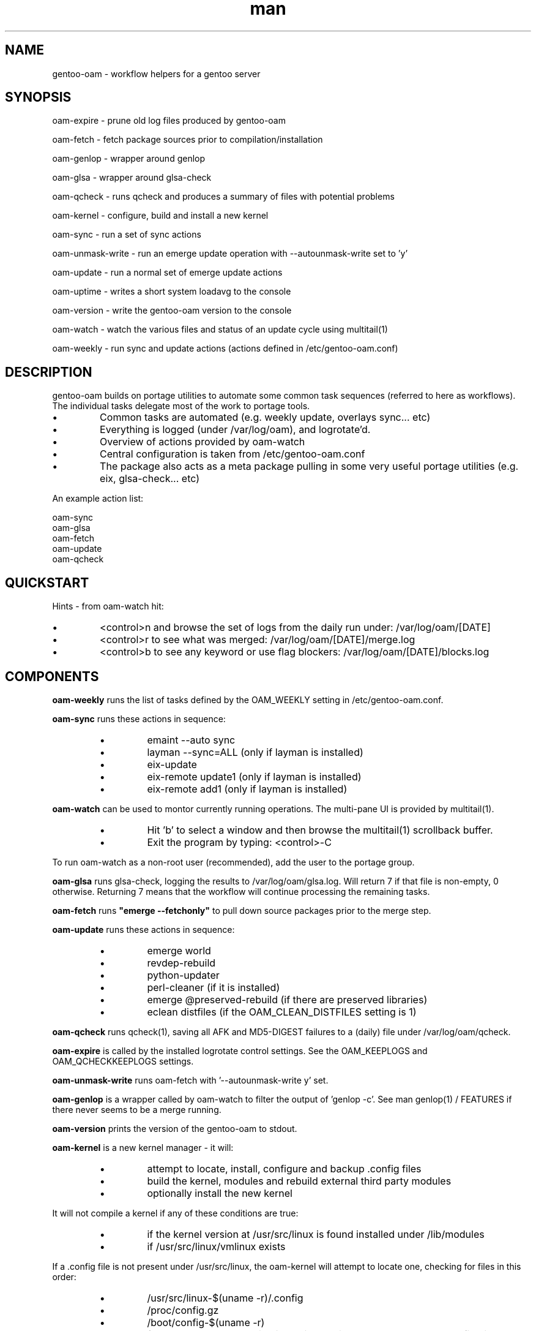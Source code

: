 .\" Manpage for gentoo-oam
.TH man 8 "10 May 2015" "1.0" "gentoo-oam man page"

.SH NAME
gentoo-oam \- workflow helpers for a gentoo server

.SH SYNOPSIS
oam-expire \- prune old log files produced by gentoo-oam

oam-fetch \- fetch package sources prior to compilation/installation

oam-genlop \- wrapper around genlop

oam-glsa \- wrapper around glsa-check

oam-qcheck \- runs qcheck and produces a summary of files with potential problems

oam-kernel \- configure, build and install a new kernel

oam-sync \- run a set of sync actions

oam-unmask-write \- run an emerge update operation with --autounmask-write set to 'y'

oam-update \- run a normal set of emerge update actions

oam-uptime \- writes a short system loadavg to the console

oam-version \- write the gentoo-oam version to the console

oam-watch \- watch the various files and status of an update cycle using multitail(1)

oam-weekly \- run sync and update actions (actions defined in /etc/gentoo-oam.conf)

.SH DESCRIPTION
gentoo-oam builds on portage utilities to automate some common
task sequences (referred to here as workflows).
The individual tasks delegate most of the work to portage tools.
.P
.IP \(bu
Common tasks are automated (e.g. weekly update, overlays sync... etc)
.IP \(bu
Everything is logged (under /var/log/oam), and logrotate'd.
.IP \(bu
Overview of actions provided by oam-watch
.IP \(bu
Central configuration is taken from /etc/gentoo-oam.conf
.IP \(bu
The package also acts as a meta package pulling in some very useful portage
utilities (e.g. eix, glsa-check... etc)
.P
An example action list: 
.PP
.RS 0
        oam-sync
.RS 0
        oam-glsa
.RS 0
        oam-fetch
.RS 0
        oam-update
.RS 0
        oam-qcheck

.SH QUICKSTART

Hints - from oam-watch hit:
.IP \(bu
<control>n and browse the set of logs from the daily run under: /var/log/oam/[DATE] 
.IP \(bu
<control>r to see what was merged: /var/log/oam/[DATE]/merge.log
.IP \(bu
<control>b to see any keyword or use flag blockers: /var/log/oam/[DATE]/blocks.log
.P

.SH COMPONENTS

.P
.B oam-weekly
runs the list of tasks defined by the OAM_WEEKLY setting in /etc/gentoo-oam.conf.
.P

.B oam-sync
runs these actions in sequence:
.RS
.P
.IP \(bu
emaint --auto sync
.IP \(bu
layman --sync=ALL (only if layman is installed)
.IP \(bu
eix-update
.IP \(bu
eix-remote update1 (only if layman is installed)
.IP \(bu
eix-remote add1 (only if layman is installed)
.RE
.P

.B oam-watch
can be used to montor currently running operations.
The multi-pane UI is provided by multitail(1).
.RS
.P
.IP \(bu
Hit 'b' to select a window and then browse the multitail(1) scrollback buffer.
.IP \(bu
Exit the program by typing: <control>-C
.RE
.P
To run oam-watch as a non-root user (recommended), add the user to the portage group.
.P

.B oam-glsa
runs glsa-check, logging the results to /var/log/oam/glsa.log.
Will return 7 if that file is non-empty, 0 otherwise. Returning 7 means that
the workflow will continue processing the remaining tasks.
.P

.B oam-fetch
runs
.B
"emerge --fetchonly"
to pull down source packages prior to the merge step.
.P

.B oam-update
runs these actions in sequence:
.RS
.P
.IP \(bu
emerge world
.IP \(bu
revdep-rebuild
.IP \(bu
python-updater
.IP \(bu
perl-cleaner (if it is installed)
.IP \(bu
emerge @preserved-rebuild (if there are preserved libraries)
.IP \(bu
eclean distfiles (if the OAM_CLEAN_DISTFILES setting is 1)
.RE
.P

.B oam-qcheck
runs qcheck(1), saving all AFK and MD5-DIGEST failures to a (daily) file under
/var/log/oam/qcheck.

.B oam-expire
is called by the installed logrotate control settings. See the OAM_KEEPLOGS and
OAM_QCHECKKEEPLOGS settings.

.B oam-unmask-write
runs oam-fetch with '--autounmask-write y' set.

.B oam-genlop
is a wrapper called by oam-watch to filter the output of 'genlop -c'. See
man genlop(1) / FEATURES if there never seems to be a merge running.

.B oam-version
prints the version of the gentoo-oam to stdout.
.P

.B oam-kernel
is a new kernel manager - it will:
.RS
.IP \(bu
attempt to locate, install, configure and backup .config files
.IP \(bu
build the kernel, modules and rebuild external third party modules
.IP \(bu
optionally install the new kernel
.RE
.P
It will not compile a kernel if any of these conditions are true:
.RS
.IP \(bu
if the kernel version at /usr/src/linux is found installed under /lib/modules
.IP \(bu
if /usr/src/linux/vmlinux exists
.RE
.P
If a .config file is not present under /usr/src/linux, the oam-kernel will attempt to
locate one, checking for files in this order:
.RS
.IP \(bu
/usr/src/linux-$(uname -r)/.config
.IP \(bu
/proc/config.gz
.IP \(bu
/boot/config-$(uname -r)
.IP \(bu
from the oam-kernel maintained git repository at /usr/src/kernel-config.git
.RE
.P
The script will then:
.RS
.IP \(bu
run make -C /usr/src/linux olddefconfig
.IP \(bu
back up the resulting .config to the git repo at /usr/src/kernel-config.git
.IP \(bu
run make -C /usr/src/linux all modules_install
.IP \(bu
oam-merge @module-rebuild
.RE
.P
The resulting kernel will not be automatically installed. This behavior is controlled by
the 
.I
OAM_KERNEL_INSTALL
variable - setting this to 1 will trigger the install following a successful compilation.
.P
Manually running
.I
"oam-kernel install"
will attempt to install the kernel.
.P
.B
Currently the only installation method supported is via efibootmgr(8).

.SH SYSTEM SETTINGS

These settings control the operation of gentoo-oam and are set in /etc/gentoo-oam.conf:
.TP
.BI OAM_EMERGE_OPTS
The parameters passed to emerge for update. See /etc/gentoo-oam.conf for default settings.
.TP
.BI OAM_EMERGE_SYNC
Used to decide if emerge --sync should be run (for example you may not want to
run it if the /usr/portage/distfiles is nfs mounted from another server).
Defaults to 1
.TP
.BI OAM_CLEAN_DISTFILES
Used to decide if eclean distfiles should be run (for example you may not want to
run it if the /usr/portage/distfiles is nfs mounted from another server). Defaults to 1
.TP
.BI OAM_WEEKLY
The actions to perform when the oam-weekly is run. See /etc/gentoo-oam.conf for default settings.
.TP
.BI OAM_ONERROR
When a workflow fails, the program given by this setting will be called with three parameters:
.RS
.IP \(bu 
The name of the workflow script that failed (e.g. oam-weekly)
.IP \(bu
The task belonging to the workflow that failed (e.g. oam-update)
.IP \(bu
The return value from the failed task (e.g. 1)
.P
A workflow is deemed to fail when the return code from any of the tasks is not zero.
If the return code result from the
.I
task or the handler process
is
.I
7
then the workflow will be continued at the next task - if the handler process
returns any other value, then the workflow will be terminated.
.RE
.TP
.BI OAM_LOGDIR
The location where gentoo-oam logs will be sent/stored. Defaults to /var/log/oam
.TP
.BI OAM_KEEPLOGS
The number of sync/update log sets to keep. Defaults to 10
.TP
.BI OAM_QCHECKDIR
The location where qcheck log summaries will be stored. Defaults to /var/log/oam/qcheck
.TP
.BI OAM_QCHECKKEEPLOGS
The number of old qcheck logs to keep. Defaults to 10
.TP
.BI OAM_TS
The date/time format used by gentoo-oam for logging. Defaults to "%Y%m%d:%H:%M:%S"
.TP
.BI OAM_HEARTBEATSLEEP
How long to sleep between printing out the load average and gelop(1) output. Defaults to 60 (seconds).
.TP
.BI OAM_SANDBOXWAIT
How long to wait for the sandbox process to appear before trying to run genlop(1).
.TP
.BI DISPLAY
DISPLAY should be set appropriately if the configured editor needs X11.

.SH WORKFLOW

As an example, to add a new "local" workflow:
.TP
.BI /usr/local/sbin/oam-local
Create the new workflow script by copying the oam-weekly script:
cp /usr/sbin/oam-weekly /usr/local/sbin/oam-local
.TP
.BI /etc/gentoo-oam.d/oam-local.conf
Add the required steps to a new OAM_LOCAL variable defined in: /etc/gentoo-oam.d/oam-local.conf
Note the underscore required in the variable and the minus sign in the configuration file name.
Other settings which need to be specific to this new workflow can be added to this newly created
configuration file and they will override the system settings found in /etc/gentoo-oam.conf
For example a workflow specific OAM_ONERROR handler can be defined for the new workflow here as
well.
.P
Non gentoo-oam steps can be added to the new workflow provided that:
.IP \(bu
The step can be executed as a program requiring no arguments (note that environment
variables can be set/exported in the workflow configuration file);
e.g. "/usr/local/bin/localbackup.sh"
.IP \(bu
The step should ideally its own logging - gentoo-oam will capture output
to /var/oam/oam-local.log (in the case of the example).
.IP \(bu
The step should return 0 to indicate that the action succeeded. If it returns a
non-zero result then the workflow will be aborted at that point (and the on error
handler called if one has been defined).

.P
Example: in /etc/gentoo-oam.d/oam-local.conf (note dummy scripts for illustration purposes):
.PP
.RS 0
OAM_LOCAL="
.RS 0
	localdumpfs.sh
.RS 0
	oam-depclean
.RS 0
	oam-emptytree
.RS 0
	rdumpfs-rota-daily
.RS 0
	localfstrim.sh
.RS 0
	smartctl-start.sh
.RS 0
"
.RS 0
OAM_ONERROR="localonerrorhandler.sh"

.SH FILES

.TP
.BI /etc/gentoo-oam.conf
gentoo-oam system configuration
.TP
.BI /var/log/oam/error.log
central locations for error reports
.TP
.BI /var/log/oam/glsa.log
results of a glsa-check(1) run following a sync
.TP
.BI /var/log/oam/oam.log
log of oam operations started/stopped
.TP
.BI /var/log/oam/DATE/blocks.log
log of the errors reported by emerge fetch operation (typically blocks) for one particular day
.TP
.BI /var/log/oam/DATE/merge.log
log of the emerge for one particular day
.TP
.BI /var/log/oam/DATE/sync.log
log of the oam-sync operation for one particular day
.TP
.BI /usr/share/gentoo-oam/gentoo-oam-functions.sh
common shell functions called by the various oam scripts
.TP
.BI /usr/share/gentoo-oam/gentoo-oam-multitail.conf
some system wide configuration for multitail(1) when called from oam-watch

.SH HELPER PROGRAMS

These oam log files can be viewed while running oam-watch:
.TP
.BI /var/log/oam/DATE/blocks.log
by default this file can be viewed from oam-watch when <control>b is pressed
.TP
.BI /var/log/oam/error.log
by default this file can be viewed from oam-watch when <control>e is pressed
.TP
.BI /var/log/oam/glsa.log
by default this file can be viewed from oam-watch when <control>g is pressed
.TP
.BI /var/log/oam/DATE/merge.log
by default this file can be viewed from oam-watch when <control>r is pressed
.TP
.BI /var/log/oam/oam.log
by default this file can be viewed from oam-watch when <control>o is pressed
.TP
.BI /var/log/oam/DATE/sync.log
by default this file can be viewed from oam-watch when <control>y is pressed
.P
In addition the /var/log/oam directory tree can be browsed by ranger(1) when
<control>n is pressed while in oam-watch(1).

.SH BUGS
Some actions (e.g. emaint, emerge... etc) buffer output. As a result
oam-watch may not show anything going on for long periods.
.P
The perl-cleaner stdout needs more ansi control character filtering.
.P
oam-watch takes two control-C's to exit (pipe stuff).

.SH SEE ALSO
emaint(1), emerge(1), eclean(1), glsa-check(1), qcheck(1), logrotate(8),
eix(1), genlop(1), ts(1), multitail(1)

.SH AUTHOR
Paul Healy

.SH COPYRIGHT
GNU GENERAL PUBLIC LICENSE Version 2
